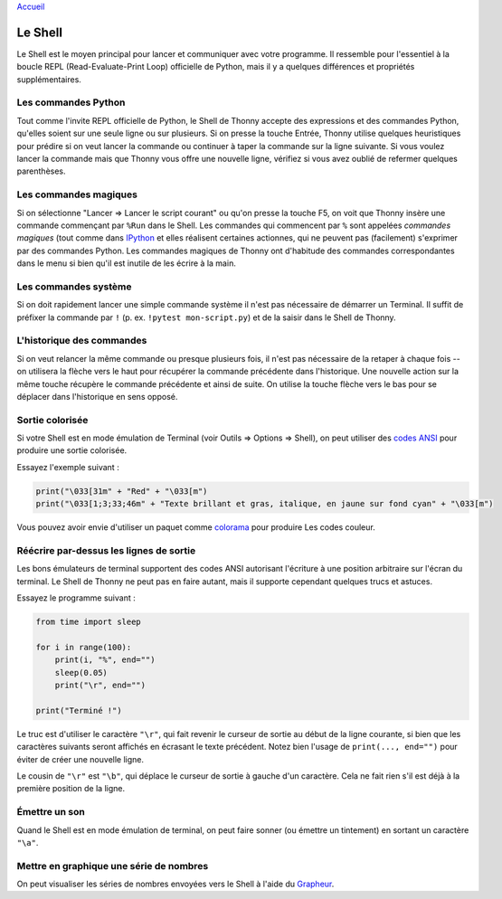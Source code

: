 `Accueil <index.rst>`_

Le Shell
========

Le Shell est le moyen principal pour lancer et communiquer avec votre programme. Il ressemble pour l'essentiel à
la boucle REPL (Read-Evaluate-Print Loop) officielle de Python, mais il y a quelques différences et propriétés supplémentaires.


Les commandes Python
--------------------

Tout comme l'invite REPL officielle de Python, le Shell de Thonny accepte des expressions et des commandes Python, qu'elles soient
sur une seule ligne ou sur plusieurs. Si on presse la touche Entrée, Thonny utilise quelques heuristiques pour prédire
si on veut lancer la commande ou continuer à taper la commande sur la ligne suivante.
Si vous voulez lancer la commande mais que Thonny vous offre une nouvelle ligne, vérifiez si vous avez oublié
de refermer quelques parenthèses.


Les commandes magiques
----------------------

Si on sélectionne "Lancer => Lancer le script courant" ou qu'on presse la touche F5, on voit que Thonny insère une commande
commençant par ``%Run`` dans le Shell. Les commandes qui commencent par ``%`` sont appelées *commandes magiques* (tout
comme dans `IPython <https://ipython.org/>`_ et elles réalisent certaines actionnes, qui ne peuvent pas
(facilement) s'exprimer par des commandes Python. Les commandes magiques de Thonny ont d'habitude
des commandes correspondantes dans le menu si bien qu'il est inutile de les écrire à la main.

Les commandes système
---------------------

Si on doit rapidement lancer une simple commande système il n'est pas nécessaire de démarrer un Terminal. Il suffit de
préfixer la commande par ``!`` (p. ex. ``!pytest mon-script.py``) et de la saisir dans le Shell de Thonny.


L'historique des commandes
--------------------------

Si on veut relancer la même commande ou presque plusieurs fois, il n'est pas nécessaire de la retaper à chaque fois --
on utilisera la flèche vers le haut pour récupérer la commande précédente dans l'historique. Une nouvelle action sur la même touche récupère le commande
précédente et ainsi de suite. On utilise la touche flèche vers le bas pour se déplacer dans l'historique en sens opposé.


Sortie colorisée
----------------

Si votre Shell est en mode émulation de Terminal (voir Outils => Options => Shell), on peut
utiliser des `codes ANSI <https://en.wikipedia.org/wiki/ANSI_escape_code>`_ pour produire une sortie colorisée.

Essayez l'exemple suivant :

.. code::

	print("\033[31m" + "Red" + "\033[m")
	print("\033[1;3;33;46m" + "Texte brillant et gras, italique, en jaune sur fond cyan" + "\033[m")

Vous pouvez avoir envie d'utiliser un paquet comme `colorama <https://pypi.org/project/colorama/>`_ pour produire
Les codes couleur.


Réécrire par-dessus les lignes de sortie
----------------------------------------

Les bons émulateurs de terminal supportent des codes ANSI autorisant l'écriture à une position arbitraire sur l'écran
du terminal. Le Shell de Thonny ne peut pas en faire autant, mais il supporte cependant quelques trucs et astuces.

Essayez le programme suivant :

.. code::

	from time import sleep
	
	for i in range(100):
	    print(i, "%", end="")
	    sleep(0.05)
	    print("\r", end="")
	
	print("Terminé !")

Le truc est d'utiliser le caractère ``"\r"``, qui fait revenir le curseur de sortie au début de la ligne
courante, si bien que les caractères suivants seront affichés en écrasant le texte précédent. Notez bien l'usage de ``print(..., end="")``
pour éviter de créer une nouvelle ligne.

Le cousin de ``"\r"`` est ``"\b"``, qui déplace le curseur de sortie à gauche d'un caractère.
Cela ne fait rien s'il est déjà à la première position de la ligne.

		
Émettre un son
--------------

Quand le Shell est en mode émulation de terminal, on peut faire sonner (ou émettre un tintement) en sortant un caractère ``"\a"``.
 
 
Mettre en graphique une série de nombres
----------------------------------------

On peut visualiser les séries de nombres envoyées vers le Shell à l'aide du `Grapheur <plotter.rst>`_.
